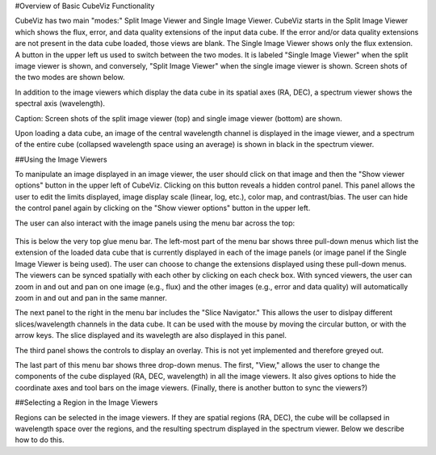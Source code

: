 #Overview of Basic CubeViz Functionality

CubeViz has two main "modes:" Split Image Viewer and Single Image Viewer.
CubeViz starts in the Split Image Viewer which shows the flux, error,
and data quality extensions of the input data cube.  If the error
and/or data quality extensions are not present in the data cube loaded,
those views are blank.  The Single Image Viewer shows only the flux
extension.  A button in the upper left us used to switch between the
two modes.  It is labeled "Single Image Viewer" when the split image
viewer is shown, and conversely, "Split Image Viewer" when the single
image viewer is shown.  Screen shots of the two modes are shown below.

In addition to the image viewers which display the data cube in
its spatial axes (RA, DEC), a spectrum viewer shows the spectral axis
(wavelength).

.. image::  images/CubeViz_splitviewer.png 
   :align:   center

.. image::  images/CubeViz_singleviewer.png	     
   :align:   center

Caption: Screen shots of the split image viewer (top) and single
image viewer (bottom) are shown.

Upon loading a data cube, an image of the central wavelength channel
is displayed in the image viewer, and a spectrum of the entire cube
(collapsed wavelength space using an average) is shown in black in the
spectrum viewer.

##Using the Image Viewers

To manipulate an image displayed in an image viewer, the user should
click on that image and then the "Show viewer options" button in the
upper left of CubeViz.  Clicking on this button reveals a hidden
control panel.  This panel allows the user to edit the limits displayed,
image display scale (linear, log, etc.), color map, and contrast/bias.
The user can hide the control panel again by clicking on the
"Show viewer options" button in the upper left.

The user can also interact with the image panels using the menu bar
across the top:

.. figure::  images/upper_panel.png	     
   :align:   center


This is below the very top glue menu bar.  The left-most part of the menu
bar shows three pull-down menus which list the extension of the loaded
data cube that is currently displayed in each of the image panels
(or image panel if the Single Image Viewer is being used).  The user
can choose to change the extensions displayed using these pull-down menus.
The viewers can be synced spatially with each other by clicking
on each check box.  With synced viewers, the user can zoom in and out and
pan on one image (e.g., flux) and the other images (e.g., error
and data quality) will automatically zoom in and out and pan in the same manner.

The next panel to the right in the menu bar includes the "Slice Navigator."
This allows the user to dislpay different slices/wavelength channels in
the data cube.  It can be used with the mouse by moving the circular
button, or with the arrow keys.  The slice displayed and its wavelegth
are also displayed in this panel.

The third panel shows the controls to display an overlay.  This is not
yet implemented and therefore greyed out.

The last part of this menu bar shows three drop-down menus.  The first,
"View," allows the user to change the components of the cube displayed
(RA, DEC, wavelength) in all the image viewers.  It also gives options
to hide the coordinate axes and tool bars on the image viewers.
(Finally, there is another button to sync the viewers?)


##Selecting a Region in the Image Viewers      

Regions can be selected in the image viewers. If they are spatial
regions (RA, DEC), the cube will be collapsed in wavelength space
over the regions, and the resulting spectrum displayed in the spectrum viewer.
Below we describe how to do this.



